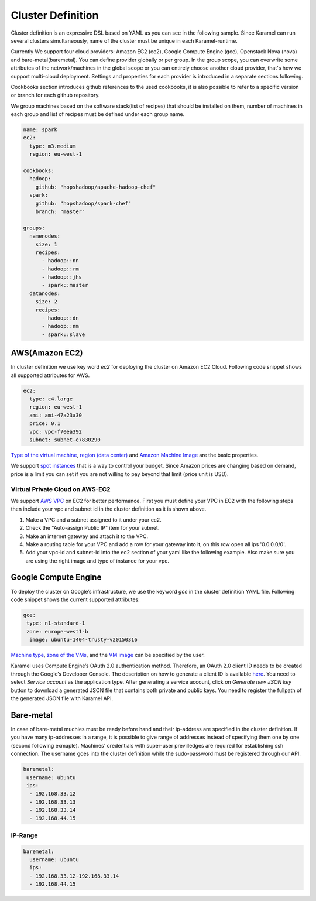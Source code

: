 .. _cluster-definition:

Cluster Definition
==================

Cluster definition is an expressive DSL based on YAML as you can see in the following sample. Since Karamel can run several clusters simultaneously, name of the cluster must be unique in each Karamel-runtime.

Currently We support four cloud providers: Amazon EC2 (ec2), Google Compute Engine (gce), Openstack Nova (nova) and bare-metal(baremetal). You can define provider globally or per group. In the group scope, you can overwrite some attributes of the network/machines in the global scope or you can entirely choose another cloud provider, that's how we support multi-cloud deployment. Settings and properties for each provider is introduced in a separate sections following. 

Cookbooks section introduces github references to the used cookbooks, it is also possible to refer to a specific version or branch for each github repository.

We group machines based on the software stack(list of recipes) that should be installed on them, number of machines in each group and list of recipes must be defined under each group name. 

.. raw:: latex

    \newpage

.. code-block:: yaml

  name: spark
  ec2:
    type: m3.medium
    region: eu-west-1

  cookbooks: 
    hadoop: 
      github: "hopshadoop/apache-hadoop-chef"
    spark: 
      github: "hopshadoop/spark-chef"
      branch: "master"

  groups: 
    namenodes:
      size: 1
      recipes: 
        - hadoop::nn
        - hadoop::rm
        - hadoop::jhs
        - spark::master
    datanodes:
      size: 2
      recipes: 
        - hadoop::dn
        - hadoop::nm
        - spark::slave


AWS(Amazon EC2)
---------------
In cluster definition we use key word *ec2* for deploying the cluster on Amazon EC2 Cloud.  Following code snippet shows all supported attributes for AWS.

.. code-block:: yaml

  ec2:
    type: c4.large
    region: eu-west-1
    ami: ami-47a23a30
    price: 0.1
    vpc: vpc-f70ea392
    subnet: subnet-e7830290

`Type of the virtual machine <http://aws.amazon.com/ec2/instance-types/>`_, `region (data center) <http://docs.aws.amazon.com/AWSEC2/latest/UserGuide/using-regions-availability-zones.html>`_ and `Amazon Machine Image <http://docs.aws.amazon.com/AWSEC2/latest/UserGuide/AMIs.html>`_ are the basic properties.

We support `spot instances <http://aws.amazon.com/ec2/purchasing-options/spot-instances/>`_ that is a way to control your budget. Since Amazon prices are changing based on demand, price is a limit you can set if you are not willing to pay beyond that limit (price unit is USD).  

Virtual Private Cloud on AWS-EC2
~~~~~~~~~~~~~~~~~~~~~~~~~~~~~~~~

We support `AWS VPC <http://aws.amazon.com/vpc/>`_ on EC2 for better performance. First you must define your VPC in EC2 with the following steps then include your vpc and subnet id in the cluster definition as it is shown above.  

1. Make a VPC and a subnet assigned to it under your ec2.
2. Check the "Auto-assign Public IP" item for your subnet. 
3. Make an internet gateway and attach it to the VPC.
4. Make a routing table for your VPC and add a row for your gateway into it, on this row open all ips '0.0.0.0/0'.
5. Add your vpc-id and subnet-id into the ec2 section of your yaml like the following example. Also make sure you are using the right image and type of instance for your vpc. 

Google Compute Engine
---------------------

To deploy the cluster on Google’s infrastructure, we use the keyword *gce* in the cluster definition YAML file. Following code snippet shows the current supported attributes:

.. code-block:: yaml

  gce:
   type: n1-standard-1
   zone: europe-west1-b
    image: ubuntu-1404-trusty-v20150316

`Machine type <https://cloud.google.com/compute/docs/machine-types>`_, `zone of the VMs <https://cloud.google.com/compute/docs/zones>`_, and the `VM image <https://cloud.google.com/compute/docs/images>`_ can be specified by the user.

Karamel uses Compute Engine’s OAuth 2.0 authentication method. Therefore, an OAuth 2.0 client ID needs to be created through the Google’s Developer Console. The description on how to generate a client ID is available `here <https://developers.google.com/console/help/new/?hl=en_US#generatingoauth2>`_. You need to select *Service account* as the application type. After generating a service account, click on *Generate new JSON key* button to download a generated JSON file that contains both private and public keys. You need to register the fullpath of the generated JSON file with Karamel API.

Bare-metal
----------
In case of bare-metal muchies must be ready before hand and their ip-address are specified in the cluster definition. If you have many ip-addresses in a range, it is possible to give range of addresses instead of specifying them one by one (second following exmaple). Machines' credentials with super-user previlledges are required for establishing ssh connection. The username goes into the cluster definition while the sudo-password must be registered through our API.   

.. code-block:: yaml

  baremetal:
   username: ubuntu
   ips: 
    - 192.168.33.12
    - 192.168.33.13
    - 192.168.33.14
    - 192.168.44.15


IP-Range
~~~~~~~~
  
.. code-block:: yaml

  baremetal:
    username: ubuntu
    ips: 
    - 192.168.33.12-192.168.33.14
    - 192.168.44.15
